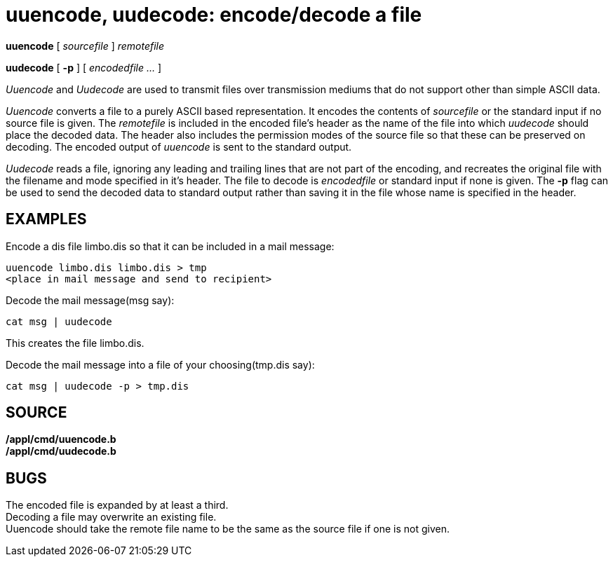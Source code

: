 = uuencode, uudecode: encode/decode a file


*uuencode* [ _sourcefile_ ] _remotefile_

*uudecode* [ *-p* ] [ _encodedfile ..._ ]


_Uuencode_ and _Uudecode_ are used to transmit files over transmission
mediums that do not support other than simple ASCII data.

_Uuencode_ converts a file to a purely ASCII based representation. It
encodes the contents of _sourcefile_ or the standard input if no source
file is given. The _remotefile_ is included in the encoded file's header
as the name of the file into which _uudecode_ should place the decoded
data. The header also includes the permission modes of the source file
so that these can be preserved on decoding. The encoded output of
_uuencode_ is sent to the standard output.

_Uudecode_ reads a file, ignoring any leading and trailing lines that
are not part of the encoding, and recreates the original file with the
filename and mode specified in it's header. The file to decode is
_encodedfile_ or standard input if none is given. The *-p* flag can be
used to send the decoded data to standard output rather than saving it
in the file whose name is specified in the header.

== EXAMPLES

Encode a dis file limbo.dis so that it can be included in a mail
message:

....
uuencode limbo.dis limbo.dis > tmp
<place in mail message and send to recipient>
....

Decode the mail message(msg say):

....
cat msg | uudecode
....

This creates the file limbo.dis.

Decode the mail message into a file of your choosing(tmp.dis say):

....
cat msg | uudecode -p > tmp.dis
....

== SOURCE

*/appl/cmd/uuencode.b* +
*/appl/cmd/uudecode.b*

== BUGS

The encoded file is expanded by at least a third. +
Decoding a file may overwrite an existing file. +
Uuencode should take the remote file name to be the same as the source
file if one is not given.
